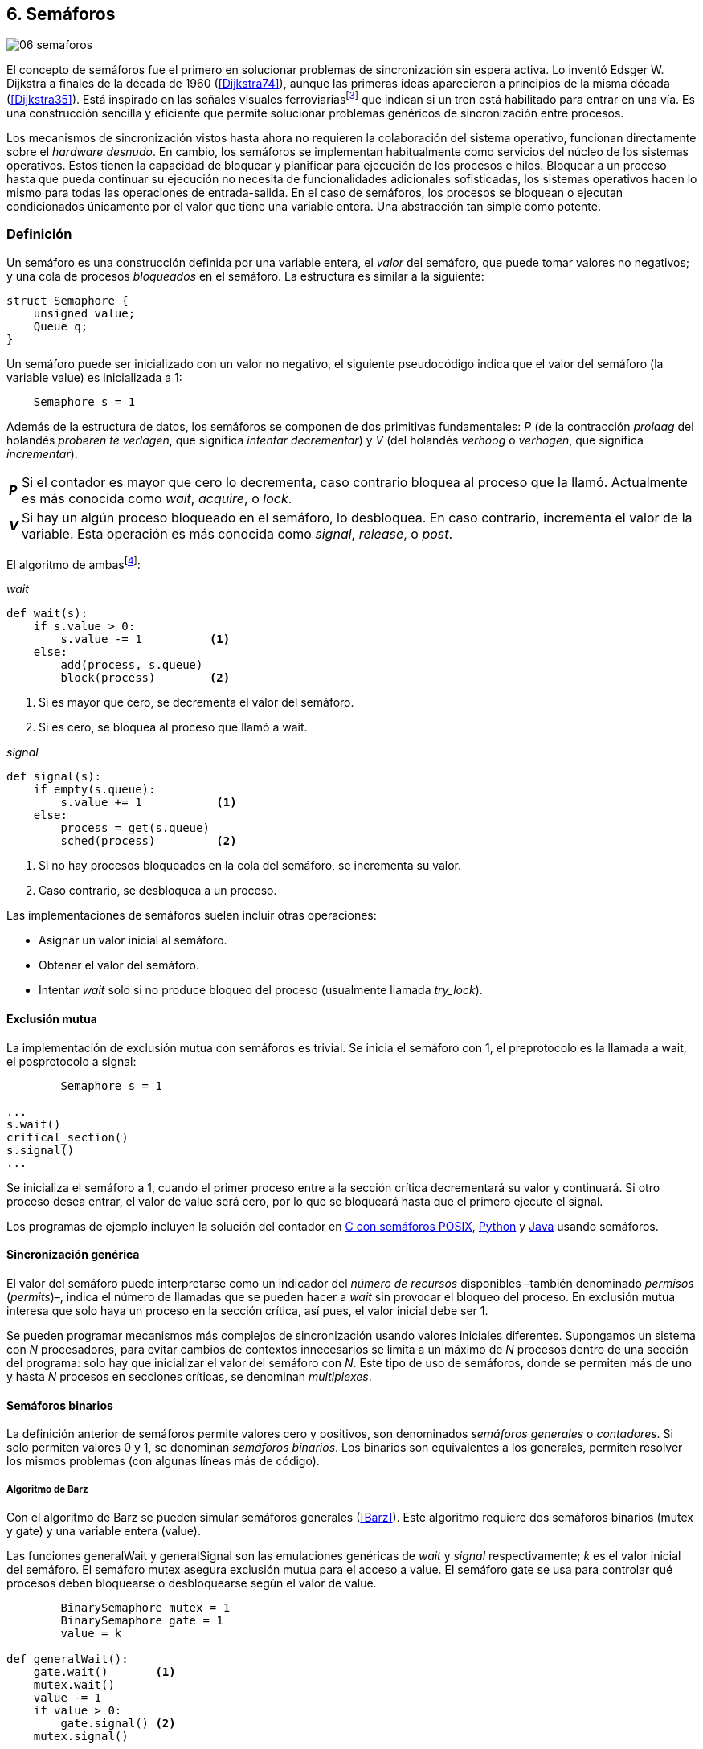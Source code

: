 [[semaphores]]
== 6. Semáforos

image::jrmora/06-semaforos.jpg[align="center"]

El concepto de semáforos fue el primero en solucionar problemas de sincronización sin espera activa. Lo inventó Edsger W. Dijkstra a finales de la década de 1960 (<<Dijkstra74>>), aunque las primeras ideas aparecieron a principios de la misma década (<<Dijkstra35>>). Está inspirado en las señales visuales ferroviariasfootnote:[Viene del inglés _semaphore_, no son los semáforos de las calles –estos se llaman _traffic lights_– sino de las señalizaciones ferroviarias _binarias_.] que indican si un tren está habilitado para entrar en una vía. Es una construcción sencilla y eficiente que permite solucionar problemas genéricos de sincronización entre procesos.

Los mecanismos de sincronización vistos hasta ahora no requieren la colaboración del sistema operativo, funcionan directamente sobre el _hardware desnudo_. En cambio, los semáforos se implementan habitualmente como servicios del núcleo de los sistemas operativos. Estos tienen la capacidad de bloquear y planificar para ejecución de los procesos e hilos. Bloquear a un proceso hasta que pueda continuar su ejecución no necesita de funcionalidades adicionales sofisticadas, los sistemas operativos hacen lo mismo para todas las operaciones de entrada-salida. En el caso de semáforos, los procesos se bloquean o ejecutan condicionados únicamente por el valor que tiene una variable entera. Una abstracción tan simple como potente.

[[semaphore_definition]]
=== Definición
Un semáforo es una construcción definida por una variable entera, el _valor_ del semáforo, que puede tomar valores no negativos; y una cola de procesos _bloqueados_ en el semáforo. La estructura es similar a la siguiente:

[source, c]
----
struct Semaphore {
    unsigned value;
    Queue q;
}
----

Un semáforo puede ser inicializado con un valor no negativo, el siguiente pseudocódigo indica que el valor del semáforo (la variable +value+) es inicializada a 1:

----
    Semaphore s = 1
----

Además de la estructura de datos, los semáforos se componen de dos primitivas fundamentales: _P_ (de la contracción _prolaag_ del holandés _proberen te verlagen_, que significa _intentar decrementar_) y _V_ (del holandés _verhoog_ o _verhogen_, que significa _incrementar_).

[horizontal]
*_P_*:: Si el contador es mayor que cero lo decrementa, caso contrario bloquea al proceso que la llamó. Actualmente es más conocida como _wait_, _acquire_, o _lock_.
*_V_*:: Si hay un algún proceso bloqueado en el semáforo, lo desbloquea. En caso contrario, incrementa el valor de la variable. Esta operación es más conocida como _signal_, _release_, o _post_.

El algoritmo de ambasfootnote:[En el pseudocódigo uso la notación `objeto.método()` para que sean similares a la mayoría de los ejemplos en Python, programados con las clases de sincronización de +threading+.]:

._wait_
[source, python]
----
def wait(s):
    if s.value > 0:
        s.value -= 1          <1>
    else:
        add(process, s.queue)
        block(process)        <2>
----
<1> Si es mayor que cero, se decrementa el valor del semáforo.
<2> Si es cero, se bloquea al proceso que llamó a +wait+.


._signal_
[source, python]
----
def signal(s):
    if empty(s.queue):
        s.value += 1           <1>
    else:
        process = get(s.queue)
        sched(process)         <2>
----
<1> Si no hay procesos bloqueados en la cola del semáforo, se incrementa su valor.
<2> Caso contrario, se desbloquea a un proceso.


Las implementaciones de semáforos suelen incluir otras operaciones:

- Asignar un valor inicial al semáforo.
- Obtener el valor del semáforo.
- Intentar _wait_ solo si no produce bloqueo del proceso (usualmente llamada _try_lock_).

[[sem_mutex]]
==== Exclusión mutua
La implementación de exclusión mutua con semáforos es trivial. Se inicia el semáforo con 1, el preprotocolo es la llamada a +wait+, el posprotocolo a +signal+:

----
        Semaphore s = 1

...
s.wait()
critical_section()
s.signal()
...
----

Se inicializa el semáforo a 1, cuando el primer proceso entre a la sección crítica decrementará su valor y continuará. Si otro proceso desea entrar, el valor de +value+ será cero, por lo que se bloqueará hasta que el primero ejecute el +signal+.

Los programas de ejemplo incluyen la solución del contador en <<sem_counter_c, C con semáforos POSIX>>, <<sem_counter_py, Python>> y <<sem_counter_java, Java>> usando semáforos.

==== Sincronización genérica
El valor del semáforo puede interpretarse como un indicador del _número de recursos_ disponibles –también denominado _permisos_ (_permits_)–, indica el número de llamadas que se pueden hacer a _wait_ sin provocar el bloqueo del proceso. En exclusión mutua interesa que solo haya un proceso en la sección crítica, así pues, el valor inicial debe ser 1.

Se pueden programar mecanismos más complejos de sincronización usando valores iniciales diferentes. Supongamos un sistema con _N_ procesadores, para evitar cambios de contextos innecesarios se limita a un máximo de _N_ procesos dentro de una sección del programa: solo hay que inicializar el valor del semáforo con _N_. Este tipo de uso de semáforos, donde se permiten más de uno y hasta _N_ procesos en secciones críticas, se denominan _multiplexes_.

==== Semáforos binarios
La definición anterior de semáforos permite valores cero y positivos, son denominados _semáforos generales_ o _contadores_. Si solo permiten valores 0 y 1, se denominan _semáforos binarios_. Los binarios son equivalentes a los generales, permiten resolver los mismos problemas (con algunas líneas más de código).


===== Algoritmo de Barz
Con el algoritmo de Barz se pueden simular semáforos generales (<<Barz>>). Este algoritmo requiere dos semáforos binarios (+mutex+ y +gate+) y una variable entera (+value+).

Las funciones +generalWait+ y +generalSignal+ son las emulaciones genéricas de _wait_ y _signal_ respectivamente; _k_ es el valor inicial del semáforo. El semáforo +mutex+ asegura exclusión mutua para el acceso a +value+. El semáforo +gate+ se usa para controlar qué procesos deben bloquearse o desbloquearse según el valor de +value+.

[source, python]
----
        BinarySemaphore mutex = 1
        BinarySemaphore gate = 1
        value = k

def generalWait():
    gate.wait()       <1>
    mutex.wait()
    value -= 1
    if value > 0:
        gate.signal() <2>
    mutex.signal()

def generalSignal():
    mutex.wait()
    value += 1
    if value == 1:
        gate.signal() <3>
    mutex.signal()
----
<1> Si no es el primer proceso en entrar a la sección crítica, debe esperar a ser _autorizado_ por el proceso anterior.
<2> Permite que entre otro proceso si el valor es positivo.
<3> Antes estaba en cero, permite que entre otro proceso.


[[mutex_lock]]
==== Semáforos _mutex_ y _locks_
Los _semáforos mutex_, también llamados _locks_, son semáforos binarios –o equivalentes– optimizados para ser usados con exclusión mutuafootnote:[De allí el nombre _mutex_, de _mutual exclusion_, el mismo nombre usado en los _spinlocks_ para exclusión mutua.], con restricciones y propiedades adicionales:

. Son inicializados a 1.
. Se añade el concepto de propiedad, solo el proceso que hizo el _wait_ puede hacer luego el _signal_.
. Algunos sistemas permiten que el mismo hilo haga varios _wait_, si ya es el propietario del _lock_ continúa su ejecución. Este tipo de semáforos _mutex_ se denominan _reentrantes_.

Los _mutex_ son muy comunes y los recomendados para exclusión mutua, hay lenguajes como Go que no tienen funciones _nativas_ de semáforos generales, solo _mutex_ y _lock_. Como con _spinlocks_, a la operación _wait_ se la suele llamar _lock_, y _unlock_ a _signal_.

Las operaciones y uso son idénticas a la exclusión mutua con semáforos generales. Solo cambian los nombres de las funciones, y que los _mutex_ son inicializados automáticamente:

----
        Mutex mutex
...
mutex.lock()
critical_section()
mutex.unlock()
...
----

****
En C se pueden usar los _mutex_ de las librerías POSIX Threads. Las primitivas son +pthread_mutex_lock+ y +pthread_mutex_unlock+ (<<sem_mutex_c, programa en C>>), no son reentrantes. Go lo ofrece en +Mutex+ y +Locker+ del paquete +sync+ (<<go_mutex_go, código>>).

En <<sem_lock_java, Java se puede usar>> la clase +ReentrantLock+ de +java.util.concurrent.locks+.

Python tiene clases similares, +threading.Lock+ y +threading.RLock+.footnote:[También incluye primitivas similares en el nuevo paquete +asyncio+. La clase +threading.Lock+, al contrario que +threading.RLock+, no tiene control de propiedad, cualquier hilo puede hacer el +release+.] Además de las llamadas tradicionales a <<sem_lock_py, +acquire+ y +release+>> se puede usar <<sem_lock_with_py, con la cláusula +with+>>:

----
for i in range(MAX_COUNT/THREADS):
    with mutex:
        counter += 1
----
****

==== Semáforos fuertes y débiles
Cada semáforo tiene asociado una cola de procesos bloqueados y la política de gestión de esta cola es fundamental. Si la cola es FIFO, aseguran espera limitada y equidad; estos semáforos se denominan _semáforos fuertes_. Por el contrario, se denominan _semáforos débiles_ (_weak semaphores_) si los procesos se seleccionan aleatoriamente.


.Semáforos en Unix y Linux
****
Semáforos System V:: Este sistema, parte del módulo IPC (_Inter Process Communication_) del UNIX System V, fue el estándar de facto durante muchos años y siguen disponibles en las últimas versiones de Linux y Solaris. Tiene una interfaz (_API_) poco elegante, ineficiente e innecesariamente compleja para los usos más habituales. Se usa cada vez menos desde la definición del estándar _POSIX Semaphores_ de 2001.
+
Los semáforos se obtienen con la función +semget+, que retorna un descriptor de un array de semáforos (puede ser de tamaño uno). Se inicializan y destruyen con +semctl+. Las operaciones _wait_ y _signal_ se hacen con +semop+. Ambas pueden incrementar o decrementar el valor de cada semáforo del array con valores a discreción, no solo 1 o -1; y hay que especificar siempre un array de valores y el índice al que se aplica cada operación. Esta es la complejidad innecesaria para realizar operaciones simples, pero tiene características interesantes:
+
- Las operaciones sobre varios semáforos del array son atómicas, facilita la programación de algoritmos complejos sin necesidad de usar _mutex_ adicionales.
- La primitiva adicional esperar por cero o _wait_for_0_. Como se intuye por su nombre, bloquea a los procesos si el valor del semáforo es diferente a cero, los desbloquea cuando se hace cero.
- Deshacer la última operación, +SEM_UNDO+, si el proceso acaba. Es útil como medida de protección: si un proceso está en la sección crítica y acaba por error, el sistema revierte la última operación.

Semáforos POSIX:: Están implementados en Linux desde la versión 2.6, lo usamos en el <<sem_counter_c, primer ejemplo de semáforos en C>>. Es el estándar actual y más usado. Aunque carece de la flexibilidad y operaciones adicionales de los System V, tiene una interfaz más sencilla y más eficiente.
+
Se pueden crear de dos tipos, _sin nombre_ (_unnamed_) y _con nombre_ (_named_). El primero es más simple de usar cuando los procesos comparten la memoria, solo hay que declarar una variable del tipo +sem_t+ y luego inicializar el valor del semáforo con +sem_init+. Cuando se necesitan para procesos que no comparten memoria, se pueden crear y/o abrir con la función +sem_open+ usando un nombre similar a ficheros.

Mutex de POSIX Threads:: Las usamos en el <<sem_mutex_c, ejemplo anterior>> de semáforos _mutex_. No hay que confundirlos con los semáforos POSIX, en este caso se trata de las librerías POSIX para la implementación de hilos que incluyen mecanismos básicos de sincronización, entre ellos _mutex_ y variables de condición (las usamos en el capítulo <<monitors>>).
****

=== Sincronización de orden de ejecución

La sección crítica es una abstracción conveniente y sencilla para resolver la competencia  de recursos, otro problema común es la coordinación del orden de ejecución de operaciones (<<Ben-Ari>>). Supongamos dos procesos _P_ y _Q_, la instrucción _Q~j~_ debe ejecutarse solo después de la instrucción _P~i~_, se denota como _P~i~ < Q~j~_. Para que se cumpla esta condición, antes de _Q~j~_ hay que asegurar:

- Que continua la ejecución si _P~i~_ ya se ejecutó.
- Que se bloquea a _Q_ si _P~i~_ todavía no se ejecutó, y se desbloquea una vez que se haya ejecutado.

Para resolverlo se necesita un semáforo (contador o binario) inicializado a cero. Inmediatamente después de _P~i~_, _P_ ejecuta +signal+ sobre dicho semáforo. _Q_ llama a +wait+ inmediatamente antes de _Q~i~_. Los programas serán similares al siguiente ejemplo:

----
    Semaphore sync = 0

P               Q

...             ...
Pi              sync.wait()
sync.signal()   Qj
...             ...
----

Este algoritmo con un único semáforo solo permite sincronizar dos procesos, y solo uno puede esperar por el otro.

[[sync_barrier]]
==== Barreras

A veces es conveniente desarrollar programas concurrentes que se sincronizan por fases. Los procesos deben esperar que todos acaben la fase actual y comenzar la siguiente simultáneamente. Esta coordinación se logra de forma muy parecida al ejemplo anterior: poniendo _barreras de sincronización_ al final e inicio de cada fase.

Barrera:: Es un mecanismo de sincronización que obliga a procesos concurrentes (o distribuidos) a esperar a que todos hayan llegado a un punto determinado. Solo podrán continuar cuando todos los procesos hayan llegado a una barrera. El conjunto de los puntos de sincronización se denomina _barrera_ (<<Taunbenfeld>>).

===== Barreras binarias

Una barrera binaria es una extensión del ejemplo anterior, donde solo uno de los procesos debía esperar por el otro. En cambio, una barrera hace que ambos deban esperar a que el otro acabe una fase para avanzar a la siguiente; además, las barreras pueden usarse cíclicamente.

El algoritmo de barreras para dos procesos es trivial, hacen falta dos semáforos binarios inicializados a cero. El valor de cada semáforo indica si su proceso correspondiente llegó a la _meta_. Cada proceso ejecuta +signal+ en su semáforo para indicar que llegó al final de una fase, y luego +wait+ en el semáforo del otro proceso.
----
    Semaphore arrived_p = 0
    Semaphore arrived_q = 0

P                   Q

...                 ...
arrived_p.signal()  arrived_q.signal()
arrived_q.wait()    arrived_p.wait()
...                 ...
arrived_p.signal()  arrived_q.signal()
arrived_q.wait()    arrived_p.wait()
...                 ...
----


===== Barreras para _N_ procesos
La intención de uso de barreras genéricas para un número indeterminado de procesos es poder implementar sincronizaciones cíclicas como la siguiente:

[source, python]
----
    while True:
        do_phase()
        barrier(n)
----

Después de +do_phase+ cada proceso esperará a que los demás hayan llegado al mismo punto, solo así podrán continuar con la siguiente. La misma barrera puede ser reusada cíclicamente, también para un número indeterminado de iteraciones.

Estas barreras no pueden implementarse igual que las binarias. Los semáforos son recursos _costosos_, requieren colas y tiempos relativamente elevados para la inicialización. No tiene sentido tener un array de _N_ semáforos y hacer _N_ operaciones de _wait_ y _signal_. Hay que solucionarlo con un número limitado de semáforos, y que no requiera que el número de operaciones de cada proceso sea proporcional al número de procesos concurrentes.

El siguiente algoritmo de _barreras cíclicas_ usa dos semáforos binarios, +arrivals+ y +departures+, y una variable +counter+ incrementada atómicamentefootnote:[Por ejemplo con la ya conocida _get&add_ o similares como _add&get_. En vez de operaciones atómicas puede usarse un semáforo contador si es posible consultar su valor, en este caso se reemplaza el incremento por _signal_ y el decremento por _wait_.]. Si no se cuentan con este tipo de operaciones atómicas, hay que usar un _mutex_ adicional para asegurar exclusión mutua en las modificaciones a +counter+ (<<barrier_py, código en Python>> y <<barrier_java, en Java>>):

[[alg_barriers]]
[source, python]
----
    Semaphore arrival = 1
    Semaphore departure = 0
    counter = 0

def barrier(n):
    arrival.wait()
    getAndAdd(counter, 1)
    if counter < n:
        arrival.signal()        <1>
    else:
        departure.signal()      <2>

    departure.wait()            <3>

    getAndAdd(counter, -1)
    if counter > 0:
        departure.signal()      <4>
    else:
        arrival.signal()        <5>
----
<1> Si no llegaron todos los procesos, permite la _llegada_ de otro.
<2> Si llegaron todos, autoriza la _salida_ de un proceso.
<3> Espera la autorización para continuar.
<4> Si no salieron todos, autoriza la salida del siguiente.
<5> Si llegaron todos, comienza nuevamente el ciclo de _llegadas_.


****
Algunos lenguajes implementan barreras similares en sus librerías de concurrencia. En Java y Ruby la clase +CyclicBarrier+, en Go el tipo +WaitGroup+ de +sync+, en Python +threading.Event+ puede adaptarse fácilmente para el mismo propósito. Hay una propuesta de estandarización de la misma construcción para ISO C++ (<<Mackintosh>>) juntamente con _Latches_ (mecanismo que bloquea a los procesos hasta que su contador se hace cero).
****


==== Productores-consumidores

El problema de los productores-consumidores es un ejemplo clásico de sincronización de orden de ejecución. Está presente en casi todos los mecanismos de comunicación, las tuberías entre procesos y comandosfootnote:[El `|` entre dos comandos en el shell.], la E/S a dispositivos, comunicaciones por red, etc.

Hay dos tipos de procesos:

Productores:: Produce un nuevo elemento que será transmitido a los consumidores.
Consumidores:: Recibe y consume los elementos transmitidos desde los productores.

Hay dos tipos de productores-consumidores:

Sincrónicos:: Cuando se produce un elemento, este debe ser consumido para que el  productor pueda continuar su ejecución.

Asíncronos:: El canal de comunicación tiene capacidad de almacenamiento, un _buffer_, por lo que no es necesario que los productores esperen a que cada elemento sea consumido. Los productores agregan los elementos a una cola y los consumidores obtienen el primer elemento de esta.

El segundo caso es el más habitual. El uso de un _buffer_ permite que productores y consumidores avancen a su propio ritmo; pero requiere sincronización para hacer que los consumidores esperen si el _buffer_ está vacío, y los productores si el _buffer_ está lleno. Los procesos pueden ser considerados cíclicos, ambos ejecutan un bucle donde añaden o quitan elementos del _buffer_:

.Productor
[source, python]
----
while True:
    data = produce()
    buffer.add(data)
----

.Consumidor
[source, python]
----
while True:
    data = buffer.get()
    consume(data)
----


===== _Buffer_ infinito
Aunque no existen las memorias infinitas, ni se puede confiar en que las velocidades relativas de los productores evitarán que el _buffer_ supere un tamaño razonable, es un primer paso para la implementación del algoritmo más general.

Como el _buffer_ no está limitado, el algoritmo no debe comprobar que haya espacio suficiente. Solo debe bloquear a los consumidores si el buffer está vacío, y desbloquearlos cuando hay elementos disponibles. Además del _buffer_ compartido se requieren dos semáforos: un +mutex+ para asegurar exclusión mutua al insertar o quitar elementos, y otro de sincronización (+notEmpty+) para bloquear a los consumidores si el _buffer_ está vacío.

[source, python]
----
    Queue buffer
    Semaphore mutex = 1
    Semaphore notEmpty = 0
----

Los siguientes son los algoritmos para los productores y consumidores:

.Productor
[source, python]
----
while True:
    data = produce()

    mutex.wait()
    buffer.add(data)  <1>
    mutex.signal()

    notEmpty.signal() <2>
----
<1> Agrega un elemento dentro de una sección crítica.
<2> Señaliza el semáforo, su valor será el número de elementos en el _buffer_.


.Consumidor
[source, python]
----
while True:
    notEmpty.wait()     <1>

    mutex.wait()
    data = buffer.get() <2>
    mutex.signal()

    consume(data)
----
<1> Se bloquea si el _buffer_ está vacío, si no es así decrementa y obtiene el siguiente elemento. El valor del semáforo contador +notEmtpy+ siempre se corresponde con el número de elementos disponibles en el _buffer_.
<2> Obtiene el siguiente elemento de la cola.

En el <<producer_consumer_infinite_py, código en Python>> se puede consultar la implementación completa. Hay dos clases –+Producer+ y +Consumer+– que implementan el algoritmo de productores y consumidores respectivamente. Se crean dos hilos productores (variable +PRODUCERS+) y dos consumidores (+CONSUMERS+). Los productores producen 1 000 elementos (+TO_PRODUCE+) cada uno y acaban. Para el _buffer_ se usa una lista nativa de Python, se agregan elementos con +append+ y se obtiene el primer elemento con +pop(0)+.


===== _Buffer_ finito
El algoritmo anterior puede ser extendido para que funcione con un tamaño de _buffer_ limitado. Así como los consumidores se bloquean si no hay elementos en el _buffer_, los productores deben hacer lo mismo si no quedan _posiciones libres_. Se necesita un semáforo contador adicional (+notFull+) cuyo valor indicará el número de posiciones libres, por lo que se inicializa con el tamaño del _buffer_ (+BUFFER_SIZE+).

[source, python]
----
    Queue buffer
    Semaphore mutex = 1
    Semaphore notEmpty = 0
    Semaphore notFull = BUFFER_SIZE
----

Los siguientes son los algoritmos para cada proceso, solo se requiere una línea adicional en cada uno (el <<producer_consumer_py, código en Python>>):

.Productor
[source, python]
----
while True:
    data = produce()

    notFull.wait()    <1>

    mutex.wait()
    buffer.add(data)
    mutex.signal()

    notEmpty.signal()
----
<1> Se bloquea si +notFull+ vale cero, caso contrario lo decrementará y añadirá un nuevo valor.

.Consumidor
[source, python]
----
while True:
    notEmpty.wait()

    mutex.wait()
    data = buffer.get()
    mutex.signal()

    notFull.signal()    <1>

    consume(data)
----
<1> Incrementa el semáforo para que un productor pueda añadir otro elemento.

****
El modelo productor-consumidor es muy común en informática, las _tuberías_ y _colas_ son construcciones muy útiles. La mayoría de lenguajes ofrecen una implementación nativa o por librerías. Por ejemplo, la clase +ArrayBlockingQueue+ en Java, +Queue+ en Python (+queue+ partir de Python 3) y Ruby. Los mensajes nativos de Go son productores-consumidores que pueden ser síncronos o asíncronos (los estudiamos en el capítulo <<channels>>).
****

===== Semáforos partidos
La técnica de sincronización anterior con dos semáforos se denomina _semáforos partidos_ (_split semaphores_). Se llaman así cuando se usan dos o más semáforos cuya suma es una constante, en este caso el invariante es:

[quote]
_notEmpty + notFull = BUFFER_SIZE_


Si la constante es igual a uno la técnica se denomina _semáforos partidos binarios_.

En la sección crítica las operaciones _wait_ y _signal_ son ejecutadas por el mismo proceso y en ese orden, no son semáforos partidos. Sin embargo, en el algoritmo de productores-consumidores con _buffer_ limitado se usan dos semáforos y las llamadas a _wait_ y _signal_ se hacen desde diferentes hilos. Los _semáforos partidos_ permiten que los procesos esperen por eventos que se producen en otros.


==== Lectores-escritores
En <<readers_writers>> del capítulo <<spinlocks>> vimos cómo resolver un problema también muy habitual, relajando las condiciones de la exclusión mutua con las siguientes condiciones:

- Se permite más de un lector en la sección crítica.

- Mientras haya un lector en la sección crítica no puede entrar ningún escritor.

- Los lectores no pueden entrar si hay un escritor en la sección crítica.

- Solo puede haber un escritor en la sección crítica.

===== La solución clásica
El algoritmo _clásico_ de lectores-escritores se puede implementar con semáforos binarios o _mutex_, siempre que permitan que un proceso que no hizo el _wait_ pueda hacer un _signal_. En el <<rw_lock_py, ejemplo en Python>> se usa la clase +threading.Lock+, permite que cualquier hilo llame a +release+ aunque no haya ejecutado el +acquire+.

[source, python]
----
    readers = 0          <1>
    Semaphore writer = 1 <2>
    Semaphore mx = 1     <3>
----
<1> Contador de lectores en la sección crítica.
<2> Asegura la exclusión mutua entre escritores y entre escritor y lectores.
<3> Se usa con dos propósitos: 1) asegurar exclusión mutua para verificar y modificar la variable +readers+; 2) como barrera (el primer lector bloqueará a los siguientes si hay un escritor en la sección crítica).

Las entradas y salidas de escritores son idénticas a las de exclusión mutua:

.Entrada y salida de escritores
[source, python]
----
def writer_lock():
    writer.wait()

def writer_unlock():
    writer.signal()
----

Si un lector no es el primero, puede entrar a la sección crítica. Si no hay ningún lector, espera en +writer+ a que no haya ningún escritor. Como no hace el +signal+ en el semáforo +mx+, los demás lectores quedarán bloqueados hasta que el primer lector se desbloquee de +writer+.

.Entrada de lectores
[source, python]
----
def reader_lock():
    mx.wait()
    readers += 1
    if readers == 1:
        writer.wait()    <1>
    mx.signal()
----
<1> Si es el primer lector, espera a que no haya ningún escritor.


.Salida de lectores
[source, python]
----
def reader_unlock():
    mx.wait()
    readers -= 1
    if readers == 0:
        writer.signal()  <1>
    mx.signal()
----
<1> Si es el último lector, libera +writer+, podrán entrar escritores.

===== Espera limitada
El algoritmo anterior da prioridad a los lectores y no asegura espera limitada a los escritores. Cuando entra un lector, los escritores tendrán que esperar hasta que salga el último, pero los lectores podrán seguir entrando sin dejar paso al escritor. Es decir, se pueden generar esperas infinitas. Para evitarlas hay que asegurar que los lectores esperan si un escritor desea entrar.

Se usa un semáforo adicional, +entry+, que bloquea a los nuevos lectores cuando el primer escritor hace un _wait_. El siguiente es el algoritmo equitativo, la función +reader_unlock+ es la misma, cambian las otras tres (<<rw_lock_fair_py, código fuente completo>>):

[source, python]
----
    ...
    Semaphore entry = 1

def reader_lock():
    entry.wait()
    mx.wait()
    readers += 1
    if readers == 1:
        writer.wait()
    mx.signal()
    entry.signal()

...

def writer_lock():
    entry.wait()
    writer.wait()

def writer_unlock():
    writer.signal()
    entry.signal()
----

La mayor ineficiencia de este algoritmo está en la entrada de lectores, se hacen dos _wait_ sobre dos semáforos, +entry+ y +mx+. En 2013, Vlad Popov y Oleg Mazonka propusieron un algoritmo más eficiente (<<Popov>>), los lectores solo hacen _wait_ sobre un semáforo (el <<rw_lock_fair_faster_py, código completo en Python>>).

****
POSIX Threads ofrece lectores-escritores con las funciones +pthread_rwlock_*+, en Java la clase +ReentrantReadWriteLock+, en Go el tipo +RWMutex+ del paquete +sync+.
****

[[dining_philosophers]]
=== El problema de los filósofos cenando

Es un modelo muy estudiado en el área de la programación concurrente, fue inventado como ejercicio por Dijkstra en 1965 y luego formalizado por Hoare. No es un problema cuya solución tenga un uso práctico directo, pero es lo suficientemente simple y propone desafíos interesantes. Es objeto habitual de estudio y comparación entre las diferentes mecanismos de sincronización concurrentes.

Se trata de cinco filósofos sentados en una mesa en la que también hay cinco tenedoresfootnote:[Algunos textos dicen que son palillos, por ello se suele decir que los filósofos son chinos pero es contradictorio con la imagen.], uno a cada lado de los filósofos.

[[dining_image]]
.Filósofos cenandofootnote:["Dining philosophers" by Benjamin D. Esham / Wikimedia Commons. Licensed under CC BY-SA 3.0 via https://commons.wikimedia.org/wiki/File:Dining_philosophers.png#/media/File:Dining_philosophers.png[Wikimedia Commons].]
image::dining_philosophers.jpg[align="center"]


Cada filósofo es un proceso que realiza solo dos actividades: pensar o comer. El algoritmo general de cada uno de ellos:

[source, python]
----
def philosopher():
    while True:
        think()
        pick()      <1>
        eat()
        release()   <2>
----
<1> Asegura que puede tomar los dos tenedores, el de la izquierda y el de la derecha
<2> Libera ambos tenedores.

Cada filósofo necesita dos tenedores para comer y solo puede tomar los que tiene a su lado. Para que el programa sea correcto se deben cumplir los siguientes requisitos:

[[philosophers_requisites]]
1. Un filósofo solo puede comer si tiene los dos tenedores.
2. Exclusión mutua, un tenedor solo puede ser usado por un filósofo a la vez.
3. Se debe asegurar _progreso_.
4. Se debe asegurar _espera limitada_.
5. Debe ser eficiente. Si no hay competencia por un tenedor, este debe poder ser usado por uno de sus dos filósofos vecinos.

Identificamos a los filósofos y tenedores con un índice de 0 a 4 (es decir, de 0 a _N-1_). El tenedor a la izquierda del _filósofo~0~_ será el _tenedor~0~_, el de su derecha el _tenedor~1~_. Así sucesivamente, hasta el último _filósofo~4~_, que a su izquierda tendrá el _tenedor~4~_ y a su derecha el _tenedor~0~_.

Una primera solución es asegurar exclusión mutua a toda la mesa, solo un filósofo puede comer a la vez. Es un problema de exclusión mutua, se requiere un único semáforo _mutex_ (+table+):

[source, python]
----
    Semaphore table = 1

def philosopher():
    while True:
        think()
        table.wait()
        eat()
        table.signal()
----

Esta solución es ineficiente: aunque hay tenedores para que puedan comer dos filósofos simultáneamente, solo uno podrá hacerlo. Una mejor solución es asegurar exclusión mutua por cada tenedor, para ello se necesita un array de cinco semáforos _mutex_, uno por tenedor. El índice _i_ identifica a cada filósofo, cada proceso intentará tomar primero el tenedor de su izquierda (también es _i_) y luego el de su derecha (corresponde a `(i + 1) % 5`).

Las funciones +pick+ y +release+ tomarán y soltarán los tenedores respectivamente, por conveniencia se define la función +right+ que retorna el índice del tenedor de la derecha (el tenedor de la izquierda del _filósofo~i~_ es simplemente _tenedor~i~_):

[[deadlock_philosophers]]
[source, python]
----
    Semaphore forks[5] = [1, 1, 1, 1, 1]

def philosopher(i):
    while True:
        think()
        pick(i)
        eat()
        release(i)

def right(i):
    return (i+1) % 5

def pick(i):
    forks[i].wait()
    forks[right(i)].wait()

def release(i):
    forks[i].signal()
    forks[right(i)].signal()

----

Antes de comer, cada filósofo hace +wait+ sobre los dos tenedores que le corresponden, primero al de la izquierda y luego al de la derecha. Si alguno de ellos está ya tomado, quedará bloqueado hasta que el filósofo que lo tiene lo libere y ejecute el +signal+ correspondiente. Sin embargo, tiene un problema importantefootnote:[Lo podéis probar físicamente con la ayuda de otra persona –no hacen falta cinco– una mesa y tenedores.]: si todos intentan comer _simultáneamente_ cada uno tomará su tenedor de la izquierda, cuando lo intenten con el de la derecha quedarán bloqueados porque ya habrá sido tomado por su vecino.

Una secuencia de instrucciones que lleva a este estado podría ser la siguiente: cada filósofo toma el tenedor de su izquierda, la ejecución se intercala o se ejecuta en paralelo (recordad que el problema es equivalente):

----
fork[0].wait()
  fork[1].wait()
    fork[2].wait()
      fork[3].wait()
        fork[4].wait()
----

Ahora cada uno de ellos intenta tomar el tenedor de su derecha:
----
fork[1].wait()
  fork[2].wait()
    fork[3].wait()
      fork[4].wait()
        fork[0].wait() <1>
----
<1> El _filósofo~4~_ es el único que hace el +wait+ en orden decreciente.

Todos quedarán bloqueados porque los semáforos _mutex_ están tomados, es un interbloqueo, como <<first_deadlock, vimos>> en el capítulo <<algorithms>>.

[[deadlocks]]
==== Interbloqueos

Los interbloqueos se pueden producir cuando hay competencia por recursos de cualquier tipo. Dos procesos +P+ y +Q+ necesitan los recursos +a+ y +b+ y los solicitan en orden diferente, como en el siguiente ejemplo:

----
P               Q

get(a)          get(b)
...             ...
get(b)          get(a)
----


Ambos procesos quedarán esperando a que el otro libere uno de los recursos, pero el otro no lo hará porque tampoco puede avanzar. No hay _progreso_, se produce un bucle en el _grafo de asignación de recursos_. Es lo mismo que puede pasar con el algoritmo anterior de los filósofos, se dice que hay una _espera circular_.

.Condiciones necesarias para interbloqueo
****
Para que se puedan producir interbloqueos deben cumplirse las siguientes condiciones necesarias:

Exclusión mutua:: Los recursos solo pueden asignarse a un proceso.

Retención y espera (_hold and wait_):: Un proceso mantiene los recursos ya asignados mientras espera la asignación de otro.

No apropiación (_no preemption_):: No se puede quitar un recurso que está asignado a un proceso, debe ser este el que lo libere.

Espera circular (_circular wait_):: Se produce un bucle, un ciclo cerrado de procesos esperando por recursos asignados a otros. Esta condición es derivada de la segunda, sin _retención y espera_ no se puede producir una _espera circular_ (pero la retención y espera no implica que sí se produce).
****

Para prevenir interbloqueos es suficiente que el algoritmo evite que se presente alguna de las condiciones.

1. La exclusión mutua no se puede evitar, un tenedor solo puede ser usado por un filósofo a la vez.

2. La retención y espera se podría evitar, pero requiere algoritmos de sincronización más complejos que el de exclusión mutua (lo haremos en la _solución óptima_, más adelante).

3. Se podría hacer que sea _apropiativo_, si se detecta interbloqueo se quita el tenedor a uno de los filósofos involucrados en la cadena, también requiere un algoritmo más sofisticado.

4. La condición de espera circular es la más sencilla de evitar que se produzca, basta forzar a que todos los procesos soliciten los recursos en el mismo orden, ascendente o descendente.

El _culpable_ de que no se soliciten los tenedores en el mismo orden es el filósofo con el último índice. Al contrario de los demás, que solicitan los tenedores en orden ascendente, el _filósofo~4~_ los toma en orden descendente: primero el _tenedor~4~_ y luego el _tenedor~0~_. Para forzar el mismo orden se puede cambiar la función +pick+, de forma que el primer +wait+ se haga siempre sobre el tenedor con el índice menor (<<philosophers_1_py, código en Python>>):

[source, python]
----
def pick(i):
    if i < right(i):
        forks[i].wait()
        forks[right(i)].wait()
    else:
        forks[right(i)].wait()
        forks[i].wait()
----

Este algoritmo suele denominarse _LR_ porque hay dos tipos de filósofos, los que toman primero el tenedor de la izquierda (_L_) y los que lo hacen con el de la derecha (_R_). No se pueden producir interbloqueos al no cumplirse la condición de _espera circular_.

Pero el algoritmo no es óptimo, hay situaciones donde podrían estar comiendo dos filósofos pero solo lo hace uno. Si, como vimos antes, todos los filósofos desean comer más o menos simultáneamente puede darse la siguiente secuencia:

----
fork[0].wait()
  fork[1].wait()
    fork[2].wait()
      fork[3].wait()
        fork[0].wait() <1>

fork[1].wait()
  fork[2].wait()
    fork[3].wait()
      fork[4].wait()   <2>

----
<1> El _filósofo~4~_ que ahora hace el _wait_ en orden decreciente y se bloquea.
<2> El _filósofo~3~_, el _tenedor~4~_ está libre y puede continuar comiendo, todos los demás esperarán, cuando _filósofo~3~_ podrá comer el _filósofo~2~_, luego _filósofo~1~_, etc.

Con cinco filósofos pueden comer hasta dos. Sin embargo, con la secuencia anterior hemos demostrado que hay casos donde el algoritmo no cumple con el mínimo.


[[dining_philosophers_semaphores]]
==== Solución óptima

Para obtener la solución óptima hay que cambiar el enfoque, en vez de un problema de exclusión mutua hay que tratarlo como una sincronización de orden de instrucciones. Cuando un filósofo desea comer verifica el estado de sus dos vecinos; si ninguno de los dos está comiendo, podrá comer él. En caso contrario, tendrá que esperar que los vecinos le notifiquen cuando hayan dejado de comer.

Se usa el array +status+ para indicar el estado de cada filósofo: pensando (+THINKING+), que pretende comer (con _hambre_, +HUNGRY+) y comiendo (+EATING+). El array +sync+ de semáforos para sincronizar entre los filósofos, y el semáforo +mutex+ para asegurar exclusión mutua cuando se verifica y manipula el array +status+.

[source, python]
----
    Semaphore status[5] = [THINKING,... ,THINKING]
    Semaphore sync[5] = [0, 0, 0, 0, 0]
    Semaphore mutex = 1
----

La función +pick+ asigna +HUNGRY+ al estado del filósofo y llama a la función +canEat+, que verifica si ninguno de los vecinos está comiendo. Si no es así, señaliza en su semáforo +sync+ correspondiente, por lo que no se bloqueará en el +acquire+ sobre +sync[i]+ (en la última línea de +pick+). Pero si alguno de los vecinos está comiendo, no se hará el +release+ y el filósofo se bloqueará.

[source, python]
----
def pick(i):
    mutex.acquire()
    status[i] = HUNGRY
    canEat(i)
    mutex.release()
    sync[i].acquire()
----

Si ninguno de los vecinos está comiendo +canEat+ asigna +EATING+ al estado de _filósofo~i~_ y señaliza en su semáforo. A diferencia del algoritmo anterior, las funciones +left+ y +right+ retornan el índice del filósofo vecino (no del tenedor): +right+ es la misma, pero +left+ retorna el índice del vecino –no el tenedor– de la izquierda (`(i - 1) % 5`, el vecino de la izquierda de _filósofo~0~_ es el _filósofo~4~_).

[source, python]
----
def canEat(i):
    if status[i] == HUNGRY
            and status[left(i)] != EATING
            and status[right(i)] != EATING:
        status[i] = EATING
        sync[i].release()
----

Cuando un filósofo deja de comer debe verificar si sus vecinos están esperando por los tenedores que retenía. Antes de señalizarles también tiene que verificar que el otro _vecino de su vecino_ no está comiendo. Para ello se puede usar la función +canEat+ que precisamente hace eso, lo que cambiará será el valor del argumento +i+.

[source, python]
----
def release(i):
    mutex.acquire()
    status[i] = THINKING
    canEat(left(i))  <1>
    canEat(right(i)) <1>
    mutex.release()
----
<1> Se reusa la función +canEat+ para verificar el estado de los _vecinos del vecino_. Si el filósofo que deja los tenedores es el 1, entonces se llamará con el argumento 0 (el filósofo de la izquierda) y luego con el 2 (el filósofo de la derecha).

Hay que tener en cuenta que las llamadas a +canEat+ se hacen siempre desde dentro de la sección crítica del semáforo +mutex+, es decir, no se producen condiciones de carrera ni conflictos en las verificaciones y cambios de estado del array +status+.

Este algoritmo es óptimo (<<philosophers_2_py, código fuente completo>>), asegura que si hay tenedores para que coman dos filósofos estos podrán hacerlo sin demora. No hay retención y espera, los filósofos que no pueden comer no retienen ningún tenedor. Sin retención y espera tampoco se puede producir espera circular.

Dado que no se cumplen dos de las condiciones necesarias, no pueden producirse _interbloqueos_. Cumple con todas los requisitos que <<philosophers_requisites, impusimos al principio>>.

[[priority_inheritance]]
=== Inversión de prioridades

.Un bug marciano
****
El día 4 de julio de 1997 el _Mars Pathfinder_ aterrizó en Marte, se desplegó la nave que sirvió para el viaje y aterrizaje –el _SpaceCraft_– y a las pocas horas empezó a enviar datos y fotos en alta calidad. Unos días después se detectaron reinicios continuos del ordenador al intentar enviar a la tierra datos meteorológicos y científicos. Los reinicios eran ordenados por la tarea _bc_sched_, responsable de verificar que las demás tareas se ejecutan correctamente.

El procesador era un Power1/RS6000 de IBM, conectado a un bus VME con interfaces para la cámara, la radio y un bus 1553. El bus 1553 tenía dos partes, una usada para navegación espacial (aceleradores, válvulas, sensor solar y escáner de estrellas) y otra para el aterrizaje (acelerómetro y radar de altitud) y los instrumentos científicos: el ASI/MET. El bus 1553, heredado de la sonda Cassini, tenía un modo de funcionamiento síncrono simple: el software controlador y toma de datos se planificaban exactamente cada 0.125 segundos (8 Hz).

El sistema operativo era un Unix de tiempo real desarrollado por Wind River, VxWorks, adaptado específicamente al procesador RS600. La arquitectura de software era la siguientefootnote:[En los sistemas de tiempo real es habitual llamar _tareas_ a los procesos.]:

- _bc_sched_: La tarea con máxima prioridad, esta se encargaba de preparar las transacciones para el siguiente ciclo de 0.125 segs sobre el bus 1553.

- _entry+landing_: La tarea con la segunda prioridad, ya inactiva.

- _bc_dist_: La tarea de tercera prioridad toma datos del 1553 y los copia en un doble _buffer_ circular desde donde extraen información las otras tareas, salvo las ASI/MET.

- Otras tareas de prioridad intermedia.

- _ASI/MET_: Esta era la tarea de menor prioridad, junto con otras tareas científicas (generación y compresión de imágenes, etc.). A diferencia de las otras, ASI/MET toma datos del 1553 a través de un mecanismo de comunicación entre procesos usando el _pipe_ estándar de Unix.


Una vez detectados los reinicios se analizaron los datos de debug generados y enviados por _bc_sched_. El problema era siempre el mismo: _bc_dist_ no completaba su ejecución en el tiempo previsto. Después de 18 horas de simulaciones descubrieron la causa: por la cantidad inesperada de datos que se recogía, el sistema estaba más cargado que el _mejor caso_ probado por la NASA. La tarea de baja prioridad _ASI/NET_ accedía a una sección crítica con un _wait_ a un _mutex_ dentro de las funciones del +pipe+, pero no alcanzaba a salir porque el núcleo asignaba el procesador a las tareas de prioridad intermedia. La tarea _bc_dist_, de mayor prioridad, también hacía un _wait_ al mismo _mutex_ pero permanecía bloqueada porque _ASI/NET_ no salía de su sección crítica.

Así, _bc_dist_ llegaba al final de su período sin acabar, el problema era la _inversión de prioridades_.
****

La inversión de prioridades es un problema que se puede presentar en todos los mecanismos de exclusión mutua en sistemas de multiprogramación con prioridades. Supongamos tres procesos con diferentes prioridades, _H_ de mayor prioridad, _I_ de prioridad intermedia y _L_ de menor prioridad.

[[priority_inversion_image]]
.Inversión de prioridadesfootnote:[Imagen de <<Shiftehfar>>.]
image::priority-inversion.png[align="center"]

_L_ entra en la sección crítica haciendo _wait_ en un semáforo, al poco tiempo _H_ hace _wait_ sobre el mismo semáforo. Antes de que _C_ pueda hacer el _signal_ es quitado del procesador (_preempted_) por el proceso _I_ de mayor prioridad. _H_ no podrá ejecutarse hasta que _I_ y todos los demás procesos con prioridad intermedia hayan liberado el procesador y permitan que _L_ haga el _signal_.

Este interbloqueo causado por el _scheduler_ se denomina inversión de prioridades. Aunque _H_ tiene la mayor prioridad, no se puede ejecutar porque comparte recursos con _L_; que a su vez no se ejecuta porque tiene menor prioridad que _I_.

El problema era conocido desde hace tiempo en la comunidad científica, pero no hubo formalizaciones ni soluciones hasta 1980 (<<Lampson>>). Hay varias soluciones:

Herencia de prioridades (_priority inheritance_):: Antes de bloquear un proceso se verifica la prioridad del que está en la sección crítica, si es menor que la del proceso a punto de bloquearse se le asignará la mayor. Es decir, hereda la mayor prioridad de los procesos bloqueados en el semáforo.

Maximización de prioridad (_priority ceiling_):: Se define una prioridad suficientemente alta por cada semáforo y se asigna esta prioridad a todos los procesos que operan con él.

Incremento aleatorio (_random boosting_):: El _scheduler_ sube aleatoriamente la prioridad de los procesos que están en la cola de listos. Si en una vuelta no alcanzó a ejecutar, en la siguiente _ronda_ vuelve a tener la oportunidad. Windows usa este mecanismo (<<Microsoft>>).


Aunque la más utilizada es _herencia de prioridades_, no hay un consenso sobre cuál es la mejor solución.

[quote, Linus Torvalds]
Friends don't let friends use priority inheritance.


Linus Torvalds se negaba a introducirla en Linux, consideraba que el problema es de programas erróneos, no una cuestión que deba resolver el núcleo. En 2006 Ingo Molnar consiguió introducir soporte para herencia de prioridades en la interfaz FUTEXfootnote:[La estudiamos en el capítulo <<futex>>.] (<<Molnar>>), usada para implementar los semáforos POSIX y los mecanismos de sincronización de POSIX Threads, las GLibc fueron adaptadas rápidamentefootnote:[El atributo  +PTHREAD_PRIO_INHERIT+ en la función +pthread_mutexattr_setprotocol+, POSIX Threads también soporta _priority ceiling_ con +PTHREAD_PRIO_PROTECT+ y la función +pthread_mutexattr_setprioceiling+.].


****
VxWorks permitía configurar en una variable global si se habilitaba o no la _herencia de prioridades_ en los semáforos. Los ingenieros de la NASA habían preferido no arriesgar y la dejaron deshabilitada.

Después de estudiar y hacer simulaciones en la Tierra para asegurarse de que los efectos colaterales no eran negativos, se preparó el _parche_ y se envió a la nave en Marte. El problema se resolvió y la misión fue un éxito (<<Reeves>>).
****

=== Recapitulación

Los abstracción de semáforos fue el primer mecanismo formal y útil de sincronización de procesos sin esperas activas. Sigue siendo fundamental y el pilar sobre el que se construyen otros mecanismos. Hemos visto desde su uso trivial para exclusión mutua, a algoritmos de sincronización más complejos: barreras, productor-consumidor y lectores-escritores. Estos cuatro modelos a su vez son esenciales para la programación concurrente. Su aprendizaje no solo aporta el conocimiento necesario para reconocer los problemas de concurrencia y las herramientas más adecuadas, saber cómo se construyen esas soluciones permite diseñar soluciones correctas y eficientes para muchos problemas de programación concurrente.

Al haber sido el primer –y más usado– método de sincronización, también sirvió para estudiar los desafíos de la concurrencia, el problema de los filósofos es un clásico. Sirvió para estudiar las diferentes formas de solucionar la sincronización entre procesos, también para reconocer las reglas básicas para evitar los interbloqueos.

Finalmente analizamos el fenómeno que se presenta por la compleja interacción de procesos en los sistemas operativos modernos, especialmente en los de _tiempo real_: la inversión de prioridades.

Los conocimientos adquiridos permitirán enfrentar con bastante facilidad los dos mecanismos más usados en los lenguajes de programación modernos, los _monitores_ y _mensajes_. Pero antes veremos un tema que raramente se estudia: una interfaz genérica del núcleo del sistema operativo que permite la implementación eficiente de semáforos y otros mecanismos de sincronización.

Linux tiene una interfaz de este tipo, la _Fast Userspace Mutex_ (FUTEX). Aunque está pensada para ser usada por los programadores de librerías, como la GLibc, es muy pedagógico aprender cómo se programan a bajo nivel los mecanismos de sincronización. De esto tratará el siguiente capítulo.


////
https://docs.oracle.com/javase/7/docs/api/java/util/concurrent/ArrayBlockingQueue.html
http://docs.oracle.com/javase/7/docs/technotes/guides/collections/overview.html
http://docs.oracle.com/cd/E19683-01/806-6867/sync-27385/index.html

https://cs.nyu.edu/~yap/classes/os/resources/EWD74.pdf
http://docs.oracle.com/cd/E19683-01/806-6867/sync-27385/index.html
http://www.cs.utexas.edu/users/EWD/transcriptions/EWD00xx/EWD74.html

<<Railroad>>
_It is Texas law that when two trains meet each other at a railroad crossing, each shall come to a full stop, and neither shall proceed until the other has gone._


http://locklessinc.com/articles/mutex_cv_futex/
http://locklessinc.com/articles/futex_cheat_sheet/
////
